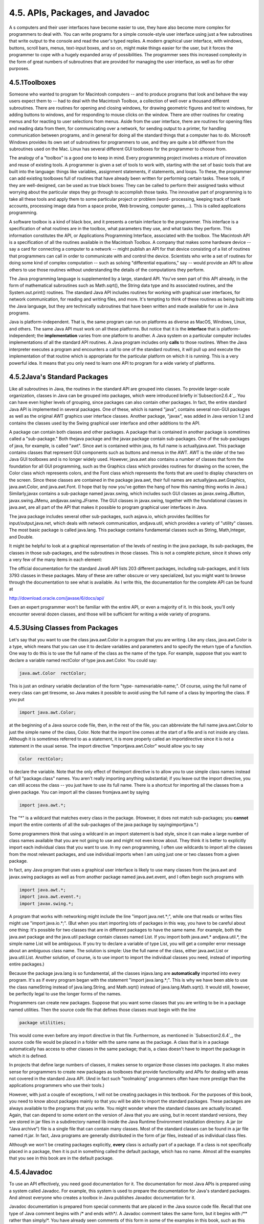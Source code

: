 
4.5. APIs, Packages, and Javadoc
--------------------------------



A s computers and their user interfaces have become easier to use,
they have also become more complex for programmers to deal with. You
can write programs for a simple console-style user interface using
just a few subroutines that write output to the console and read the
user's typed replies. A modern graphical user interface, with windows,
buttons, scroll bars, menus, text-input boxes, and so on, might make
things easier for the user, but it forces the programmer to cope with
a hugely expanded array of possibilities. The programmer sees this
increased complexity in the form of great numbers of subroutines that
are provided for managing the user interface, as well as for other
purposes.





4.5.1Toolboxes
~~~~~~~~~~~~~~

Someone who wanted to program for Macintosh computers -- and to
produce programs that look and behave the way users expect them to --
had to deal with the Macintosh Toolbox, a collection of well over a
thousand different subroutines. There are routines for opening and
closing windows, for drawing geometric figures and text to windows,
for adding buttons to windows, and for responding to mouse clicks on
the window. There are other routines for creating menus and for
reacting to user selections from menus. Aside from the user interface,
there are routines for opening files and reading data from them, for
communicating over a network, for sending output to a printer, for
handling communication between programs, and in general for doing all
the standard things that a computer has to do. Microsoft Windows
provides its own set of subroutines for programmers to use, and they
are quite a bit different from the subroutines used on the Mac. Linux
has several different GUI toolboxes for the programmer to choose from.

The analogy of a "toolbox" is a good one to keep in mind. Every
programming project involves a mixture of innovation and reuse of
existing tools. A programmer is given a set of tools to work with,
starting with the set of basic tools that are built into the language:
things like variables, assignment statements, if statements, and
loops. To these, the programmer can add existing toolboxes full of
routines that have already been written for performing certain tasks.
These tools, if they are well-designed, can be used as true black
boxes: They can be called to perform their assigned tasks without
worrying about the particular steps they go through to accomplish
those tasks. The innovative part of programming is to take all these
tools and apply them to some particular project or problem (word-
processing, keeping track of bank accounts, processing image data from
a space probe, Web browsing, computer games,...). This is called
applications programming.

A software toolbox is a kind of black box, and it presents a certain
interface to the programmer. This interface is a specification of what
routines are in the toolbox, what parameters they use, and what tasks
they perform. This information constitutes the API, or Applications
Programming Interface, associated with the toolbox. The Macintosh API
is a specification of all the routines available in the Macintosh
Toolbox. A company that makes some hardware device -- say a card for
connecting a computer to a network -- might publish an API for that
device consisting of a list of routines that programmers can call in
order to communicate with and control the device. Scientists who write
a set of routines for doing some kind of complex computation -- such
as solving "differential equations," say -- would provide an API to
allow others to use those routines without understanding the details
of the computations they perform.




The Java programming language is supplemented by a large, standard
API. You've seen part of this API already, in the form of mathematical
subroutines such as Math.sqrt(), the String data type and its
associated routines, and the System.out.print() routines. The standard
Java API includes routines for working with graphical user interfaces,
for network communication, for reading and writing files, and more.
It's tempting to think of these routines as being built into the Java
language, but they are technically subroutines that have been written
and made available for use in Java programs.

Java is platform-independent. That is, the same program can run on
platforms as diverse as MacOS, Windows, Linux, and others. The same
Java API must work on all these platforms. But notice that it is the
**interface** that is platform-independent; the **implementation**
varies from one platform to another. A Java system on a particular
computer includes implementations of all the standard API routines. A
Java program includes only **calls** to those routines. When the Java
interpreter executes a program and encounters a call to one of the
standard routines, it will pull up and execute the implementation of
that routine which is appropriate for the particular platform on which
it is running. This is a very powerful idea. It means that you only
need to learn one API to program for a wide variety of platforms.





4.5.2Java's Standard Packages
~~~~~~~~~~~~~~~~~~~~~~~~~~~~~

Like all subroutines in Java, the routines in the standard API are
grouped into classes. To provide larger-scale organization, classes in
Java can be grouped into packages, which were introduced briefly
in`Subsection2.6.4`_. You can have even higher levels of grouping,
since packages can also contain other packages. In fact, the entire
standard Java API is implemented in several packages. One of these,
which is named "java", contains several non-GUI packages as well as
the original AWT graphics user interface classes. Another package,
"javax", was added in Java version 1.2 and contains the classes used
by the Swing graphical user interface and other additions to the API.

A package can contain both classes and other packages. A package that
is contained in another package is sometimes called a "sub-package."
Both thejava package and the javax package contain sub-packages. One
of the sub-packages of java, for example, is called "awt". Since awt
is contained within java, its full name is actuallyjava.awt. This
package contains classes that represent GUI components such as buttons
and menus in the AWT. AWT is the older of the two Java GUI toolboxes
and is no longer widely used. However, java.awt also contains a number
of classes that form the foundation for all GUI programming, such as
the Graphics class which provides routines for drawing on the screen,
the Color class which represents colors, and the Font class which
represents the fonts that are used to display characters on the
screen. Since these classes are contained in the package java.awt,
their full names are actuallyjava.awt.Graphics, java.awt.Color, and
java.awt.Font. (I hope that by now you've gotten the hang of how this
naming thing works in Java.) Similarly,javax contains a sub-package
named javax.swing, which includes such GUI classes as
javax.swing.JButton, javax.swing.JMenu, andjavax.swing.JFrame. The GUI
classes in javax.swing, together with the foundational classes in
java.awt, are all part of the API that makes it possible to program
graphical user interfaces in Java.

The java package includes several other sub-packages, such asjava.io,
which provides facilities for input/output,java.net, which deals with
network communication, andjava.util, which provides a variety of
"utility" classes. The most basic package is called java.lang. This
package contains fundamental classes such as String, Math,Integer, and
Double.

It might be helpful to look at a graphical representation of the
levels of nesting in the java package, its sub-packages, the classes
in those sub-packages, and the subroutines in those classes. This is
not a complete picture, since it shows only a very few of the many
items in each element:



The official documentation for the standard Java6 API lists 203
different packages, including sub-packages, and it lists 3793 classes
in these packages. Many of these are rather obscure or very
specialized, but you might want to browse through the documentation to
see what is available. As I write this, the documentation for the
complete API can be found at


`<http://download.oracle.com/javase/6/docs/api/>`_


Even an expert programmer won't be familiar with the entire API, or
even a majority of it. In this book, you'll only encounter several
dozen classes, and those will be sufficient for writing a wide variety
of programs.





4.5.3Using Classes from Packages
~~~~~~~~~~~~~~~~~~~~~~~~~~~~~~~~

Let's say that you want to use the class java.awt.Color in a program
that you are writing. Like any class, java.awt.Color is a type, which
means that you can use it to declare variables and parameters and to
specify the return type of a function. One way to do this is to use
the full name of the class as the name of the type. For example,
suppose that you want to declare a variable named rectColor of type
java.awt.Color. You could say:


.. code-block:: java

    java.awt.Color  rectColor;


This is just an ordinary variable declaration of the form "type-
namevariable-name;". Of course, using the full name of every class can
get tiresome, so Java makes it possible to avoid using the full name
of a class by importing the class. If you put


.. code-block:: java

    import java.awt.Color;


at the beginning of a Java source code file, then, in the rest of the
file, you can abbreviate the full name java.awt.Color to just the
simple name of the class, Color. Note that the import line comes at
the start of a file and is not inside any class. Although it is
sometimes referred to as a statement, it is more properly called an
importdirective since it is not a statement in the usual sense. The
import directive "importjava.awt.Color" would allow you to say


.. code-block:: java

    Color  rectColor;


to declare the variable. Note that the only effect of theimport
directive is to allow you to use simple class names instead of full
"package.class" names. You aren't really importing anything
substantial; if you leave out the import directive, you can still
access the class -- you just have to use its full name. There is a
shortcut for importing all the classes from a given package. You can
import all the classes fromjava.awt by saying


.. code-block:: java

    import java.awt.*;


The "*" is a wildcard that matches every class in the package.
(However, it does not match sub-packages; you **cannot** import the
entire contents of all the sub-packages of the java package by
sayingimportjava.*.)

Some programmers think that using a wildcard in an import statement is
bad style, since it can make a large number of class names available
that you are not going to use and might not even know about. They
think it is better to explicitly import each individual class that you
want to use. In my own programming, I often use wildcards to import
all the classes from the most relevant packages, and use individual
imports when I am using just one or two classes from a given package.

In fact, any Java program that uses a graphical user interface is
likely to use many classes from the java.awt and javax.swing packages
as well as from another package named java.awt.event, and I often
begin such programs with


.. code-block:: java

    import java.awt.*;
    import java.awt.event.*;
    import javax.swing.*;


A program that works with networking might include the line "import
java.net.*;", while one that reads or writes files might use "import
java.io.*;". (But when you start importing lots of packages in this
way, you have to be careful about one thing: It's possible for two
classes that are in different packages to have the same name. For
example, both the java.awt package and the java.util package contain
classes named List. If you import both java.awt.* andjava.util.*, the
simple name List will be ambiguous. If you try to declare a variable
of type List, you will get a compiler error message about an ambiguous
class name. The solution is simple: Use the full name of the class,
either java.awt.List or java.util.List. Another solution, of course,
is to use import to import the individual classes you need, instead of
importing entire packages.)

Because the package java.lang is so fundamental, all the classes
injava.lang are **automatically** imported into every program. It's as
if every program began with the statement "import java.lang.*;". This
is why we have been able to use the class nameString instead of
java.lang.String, and Math.sqrt() instead of java.lang.Math.sqrt(). It
would still, however, be perfectly legal to use the longer forms of
the names.

Programmers can create new packages. Suppose that you want some
classes that you are writing to be in a package named utilities. Then
the source code file that defines those classes must begin with the
line


.. code-block:: java

    package utilities;


This would come even before any import directive in that file.
Furthermore, as mentioned in `Subsection2.6.4`_, the source code file
would be placed in a folder with the same name as the package. A class
that is in a package automatically has access to other classes in the
same package; that is, a class doesn't have to import the package in
which it is defined.

In projects that define large numbers of classes, it makes sense to
organize those classes into packages. It also makes sense for
programmers to create new packages as toolboxes that provide
functionality and APIs for dealing with areas not covered in the
standard Java API. (And in fact such "toolmaking" programmers often
have more prestige than the applications programmers who use their
tools.)

However, with just a couple of exceptions, I will not be creating
packages in this textbook. For the purposes of this book, you need to
know about packages mainly so that you will be able to import the
standard packages. These packages are always available to the programs
that you write. You might wonder where the standard classes are
actually located. Again, that can depend to some extent on the version
of Java that you are using, but in recent standard versions, they are
stored in jar files in a subdirectory named lib inside the Java
Runtime Environment installation directory. A jar (or "Java archive")
file is a single file that can contain many classes. Most of the
standard classes can be found in a jar file named rt.jar. In fact,
Java programs are generally distributed in the form of jar files,
instead of as individual class files.

Although we won't be creating packages explicitly, **every** class is
actually part of a package. If a class is not specifically placed in a
package, then it is put in something called the default package, which
has no name. Almost all the examples that you see in this book are in
the default package.





4.5.4Javadoc
~~~~~~~~~~~~

To use an API effectively, you need good documentation for it. The
documentation for most Java APIs is prepared using a system called
Javadoc. For example, this system is used to prepare the documentation
for Java's standard packages. And almost everyone who creates a
toolbox in Java publishes Javadoc documentation for it.

Javadoc documentation is prepared from special comments that are
placed in the Java source code file. Recall that one type of Java
comment begins with /* and ends with*/. A Javadoc comment takes the
same form, but it begins with /** rather than simply/*. You have
already seen comments of this form in some of the examples in this
book, such as this subroutine from :doc:`Section 4.3</4/s3>`:


.. code-block:: java

    /**
     * This subroutine prints a 3N+1 sequence to standard output, using
     * startingValue as the initial value of N.  It also prints the number 
     * of terms in the sequence. The value of the parameter, startingValue, 
     * must  be a positive integer.
     */
    
    static void print3NSequence(int startingValue) { ...


Note that the Javadoc comment must be placed just **before** the
subroutine that it is commenting on. This rule is always followed. You
can have Javadoc comments for subroutines, for member variables, and
for classes. The Javadoc comment always immediately **precedes** the
thing it is commenting on.

Like any comment, a Javadoc comment is ignored by the computer when
the file is compiled. But there is a tool called javadoc that reads
Java source code files, extracts any Javadoc comments that it finds,
and creates a set of Web pages containing the comments in a nicely
formatted, interlinked form. By default, javadoc will only collect
information about public classes, subroutines, and member variables,
but it allows the option of creating documentation for non-public
things as well. Ifjavadoc doesn't find any Javadoc comment for
something, it will construct one, but the comment will contain only
basic information such as the name and type of a member variable or
the name, return type, and parameter list of a subroutine. This is
**syntactic** information. To add information about semantics and
pragmatics, you have to write a Javadoc comment.

As an example, you can look at the documentation Web page for TextIO
by following this link: `TextIOJavadocdocumentation`_. The
documentation page was created by applying the javadoc tool to the
source code file, `TextIO.java`_. If you have downloaded the on-line
version of this book, the documentation can be found in the
TextIO_Javadoc directory.

In a Javadoc comment, the *'s at the start of each line are optional.
The javadoc tool will remove them. In addition to normal text, the
comment can contain certain special codes. For one thing, the comment
can containHTML mark-up commands. HTML is the language that is used to
create web pages, and Javadoc comments are meant to be shown on web
pages. Thejavadoc tool will copy any HTML commands in the comments to
the web pages that it creates. You'll learn some basic HTML in
:doc:`Section 6.2</6/s2>`, but as an example, you can add <p> to indicate the
start of a new paragraph. (Generally, in the absence of HTML commands,
blank lines and extra spaces in the comment are ignored. Furthermore,
the characters & and< have special meaning in HTML and should not be
used in Javadoc comments except with those meanings; they can be
written as & and<.)

In addition to HTML commands, Javadoc comments can include doc tags,
which are processed as commands by the javadoc tool. A doc tag has a
name that begins with the character@. I will only discuss three tags:
@param, @return, and @throws. These tags are used in Javadoc comments
for subroutines to provide information about its parameters, its
return value, and the `exceptions`_ that it might throw. These tags
**must** be placed at the end of the comment, after any description of
the subroutine itself. The syntax for using them is:


.. code-block:: java

    @param  parameter-name   description-of-parameter
       
    @return  description-of-return-value
       
    @throws  exception-class-name   description-of-exception


The descriptions can extend over several lines. The description ends
at the next doc tag or at the end of the comment. You can include a
@param tag for every parameter of the subroutine and a @throws for as
many types of exception as you want to document. You should have a
@return tag only for a non-void subroutine. These tags do not have to
be given in any particular order.

Here is an example that doesn't do anything exciting but that does use
all three types of doc tag:


.. code-block:: java

    /**
     * This subroutine computes the area of a rectangle, given its width
     * and its height.  The length and the width should be positive numbers.
     * @param width the length of one side of the rectangle
     * @param height the length the second side of the rectangle
     * @return the area of the rectangle
     * @throws IllegalArgumentException if either the width or the height
     *    is a negative number.
     */
    public static double areaOfRectangle( double length, double width ) {
        if ( width < 0  ||  height < 0 )
           throw new IllegalArgumentException("Sides must have positive length.");
        double area;
        area = width * height;
        return area; 
    }


I will use Javadoc comments for many of my examples. I encourage you
to use them in your own code, even if you don't plan to generate Web
page documentation of your work, since it's a standard format that
other Java programmers will be familiar with.

If you do want to create Web-page documentation, you need to run
thejavadoc tool. This tool is available as a command in the Java
Development Kit that was discussed in :doc:`Section 2.6</2/s6>`. You can use
javadoc in a command line interface similarly to the way that the
javac andjava commands are used. Javadoc can also be applied in the
Eclipse integrated development environment that was also discussed in
:doc:`Section 2.6</2/s6>`: Just right-click the class, package, or entire project
that you want to document in the Package Explorer, select "Export,"
and select "Javadoc" in the window that pops up. I won't go into any
of the details here; see the documentation.



